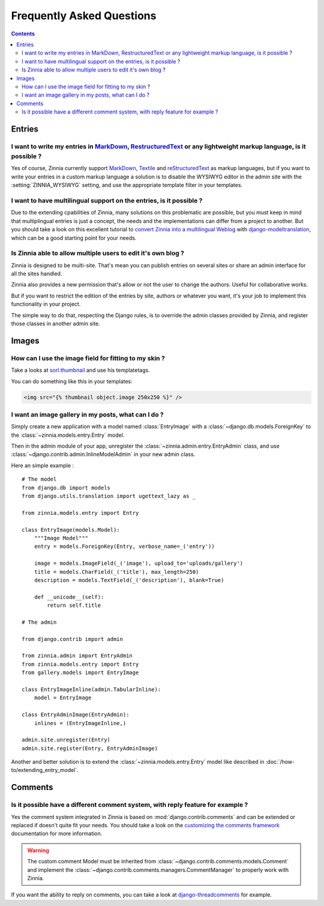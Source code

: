 ==========================
Frequently Asked Questions
==========================

.. contents::

.. _faq-entries:

Entries
=======

.. _custom-markups:

I want to write my entries in `MarkDown`_, `RestructuredText`_ or any lightweight markup language, is it possible ?
-------------------------------------------------------------------------------------------------------------------

Yes of course, Zinnia currently support `MarkDown`_, `Textile`_ and
`reStructuredText`_ as markup languages, but if you want to write your
entries in a custom markup language a solution is to disable the WYSIWYG
editor in the admin site with the :setting:`ZINNIA_WYSIWYG` setting, and
use the appropriate template filter in your templates.

I want to have multilingual support on the entries, is it possible ?
--------------------------------------------------------------------

Due to the extending cpabilities of Zinnia, many solutions on this
problematic are possible, but you must keep in mind that multiplingual
entries is just a concept, the needs and the implementations can differ
from a project to another. But you should take a look on this excellent
tutorial to `convert Zinnia into a multilingual Weblog`_ with
`django-modeltranslation`_, which can be a good starting point for your
needs.

.. _multiple-authors:

Is Zinnia able to allow multiple users to edit it's own blog ?
--------------------------------------------------------------

Zinnia is designed to be multi-site. That's mean you can publish entries on
several sites or share an admin interface for all the sites handled.

Zinnia also provides a new permission that's allow or not the user to
change the authors. Useful for collaborative works.

But if you want to restrict the edition of the entries by site, authors or
whatever you want, it's your job to implement this functionality in your
project.

The simple way to do that, respecting the Django rules, is to override the
admin classes provided by Zinnia, and register those classes in another
admin site.

.. _faq-images:

Images
======

.. _image-thumbnails:

How can I use the image field for fitting to my skin ?
------------------------------------------------------

Take a looks at `sorl.thumbnail`_ and use his templatetags.

You can do something like this in your templates:

.. code-block:: html+django

  <img src="{% thumbnail object.image 250x250 %}" />

.. _image-gallery:

I want an image gallery in my posts, what can I do ?
----------------------------------------------------

Simply create a new application with a model named :class:`EntryImage` with a
:class:`~django.db.models.ForeignKey` to the
:class:`~zinnia.models.entry.Entry` model.

Then in the admin module of your app, unregister the
:class:`~zinnia.admin.entry.EntryAdmin` class, and use
:class:`~django.contrib.admin.InlineModelAdmin` in your new admin class.

Here an simple example : ::

  # The model
  from django.db import models
  from django.utils.translation import ugettext_lazy as _

  from zinnia.models.entry import Entry

  class EntryImage(models.Model):
      """Image Model"""
      entry = models.ForeignKey(Entry, verbose_name=_('entry'))

      image = models.ImageField(_('image'), upload_to='uploads/gallery')
      title = models.CharField(_('title'), max_length=250)
      description = models.TextField(_('description'), blank=True)

      def __unicode__(self):
          return self.title

  # The admin

  from django.contrib import admin

  from zinnia.admin import EntryAdmin
  from zinnia.models.entry import Entry
  from gallery.models import EntryImage

  class EntryImageInline(admin.TabularInline):
      model = EntryImage

  class EntryAdminImage(EntryAdmin):
      inlines = (EntryImageInline,)

  admin.site.unregister(Entry)
  admin.site.register(Entry, EntryAdminImage)

Another and better solution is to extend the :class:`~zinnia.models.entry.Entry`
model like described in :doc:`/how-to/extending_entry_model`.

.. _faq-comments:

Comments
========

.. _customizing-comments:

Is it possible have a different comment system, with reply feature for example ?
--------------------------------------------------------------------------------

Yes the comment system integrated in Zinnia is based on
:mod:`django.contrib.comments` and can be extended or replaced if doesn't
quite fit your needs. You should take a look on the
`customizing the comments framework`_ documentation for more information.

.. warning::

   The custom comment Model must be inherited from
   :class:`~django.contrib.comments.models.Comment` and implement the
   :class:`~django.contrib.comments.managers.CommentManager` to properly
   work with Zinnia.


If you want the ability to reply on comments, you can take a look at
`django-threadcomments`_ for example.


.. _`MarkDown`: http://daringfireball.net/projects/markdown/
.. _`Textile`: http://redcloth.org/hobix.com/textile/
.. _`reStructuredText`: http://docutils.sourceforge.net/rst.html
.. _`convert Zinnia into a multilingual Weblog`:  http://www.codeispoetry.me/django-blog-zinnia-multilanguage-support-with-django-modeltranslation/
.. _`django-modeltranslation`:
.. _`sorl.thumbnail`: http://thumbnail.sorl.net/
.. _`customizing the comments framework`: https://docs.djangoproject.com/en/dev/ref/contrib/comments/custom/
.. _`django-threadcomments`: https://github.com/HonzaKral/django-threadedcomments
